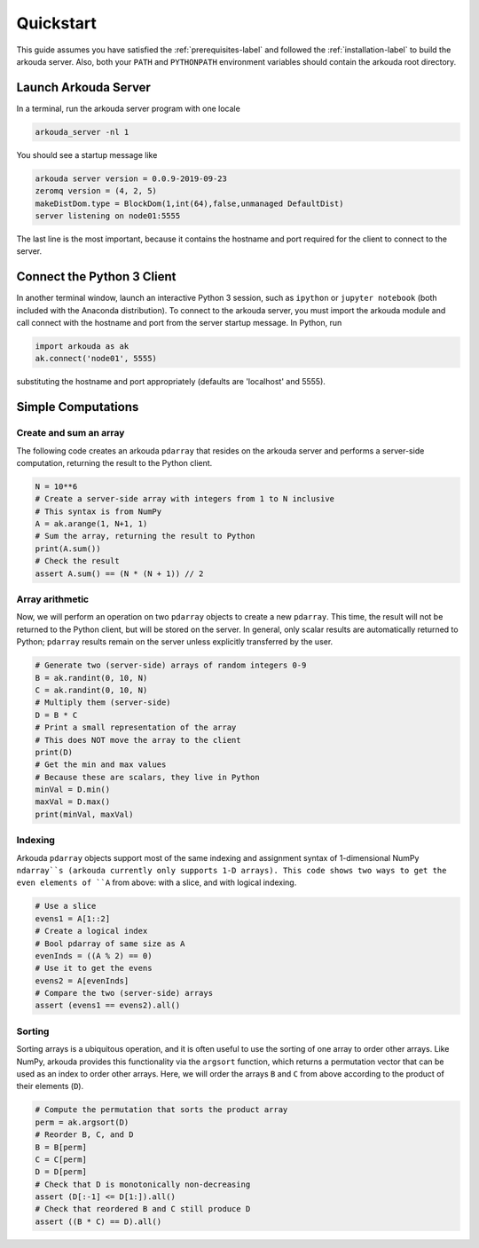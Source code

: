 #######################
Quickstart
#######################

This guide assumes you have satisfied the :ref:`prerequisites-label` and followed the :ref:`installation-label` to build the arkouda server. Also, both your ``PATH`` and ``PYTHONPATH`` environment variables should contain the arkouda root directory.

**********************
Launch Arkouda Server
**********************

In a terminal, run the arkouda server program with one locale

.. code-block:: none

  arkouda_server -nl 1

You should see a startup message like

.. code-block:: none

  arkouda server version = 0.0.9-2019-09-23
  zeromq version = (4, 2, 5)
  makeDistDom.type = BlockDom(1,int(64),false,unmanaged DefaultDist)
  server listening on node01:5555

The last line is the most important, because it contains the hostname and port required for the client to connect to the server.

******************************
Connect the Python 3 Client
******************************

In another terminal window, launch an interactive Python 3 session, such as ``ipython`` or ``jupyter notebook`` (both included with the Anaconda distribution). To connect to the arkouda server, you must import the arkouda module and call connect with the hostname and port from the server startup message. In Python, run

.. code-block:: python

   import arkouda as ak
   ak.connect('node01', 5555)

substituting the hostname and port appropriately (defaults are 'localhost' and 5555).

******************************
Simple Computations
******************************

Create and sum an array
=========================

The following code creates an arkouda ``pdarray`` that resides on the arkouda server and performs a server-side computation, returning the result to the Python client.

.. code-block:: python

   N = 10**6
   # Create a server-side array with integers from 1 to N inclusive
   # This syntax is from NumPy
   A = ak.arange(1, N+1, 1)
   # Sum the array, returning the result to Python
   print(A.sum())
   # Check the result
   assert A.sum() == (N * (N + 1)) // 2

Array arithmetic
=========================
   
Now, we will perform an operation on two ``pdarray`` objects to create a new ``pdarray``. This time, the result will not be returned to the Python client, but will be stored on the server. In general, only scalar results are automatically returned to Python; ``pdarray`` results remain on the server unless explicitly transferred by the user.

.. code-block:: python

   # Generate two (server-side) arrays of random integers 0-9
   B = ak.randint(0, 10, N)
   C = ak.randint(0, 10, N)
   # Multiply them (server-side)
   D = B * C
   # Print a small representation of the array
   # This does NOT move the array to the client
   print(D)
   # Get the min and max values
   # Because these are scalars, they live in Python
   minVal = D.min()
   maxVal = D.max()
   print(minVal, maxVal)

Indexing
=========================

Arkouda ``pdarray`` objects support most of the same indexing and assignment syntax of 1-dimensional NumPy ``ndarray``s (arkouda currently only supports 1-D arrays). This code shows two ways to get the even elements of ``A`` from above: with a slice, and with logical indexing.

.. code-block:: python

   # Use a slice
   evens1 = A[1::2]
   # Create a logical index
   # Bool pdarray of same size as A
   evenInds = ((A % 2) == 0)
   # Use it to get the evens
   evens2 = A[evenInds]
   # Compare the two (server-side) arrays
   assert (evens1 == evens2).all()

Sorting
===========================
   
Sorting arrays is a ubiquitous operation, and it is often useful to use the sorting of one array to order other arrays. Like NumPy, arkouda provides this functionality via the ``argsort`` function, which returns a permutation vector that can be used as an index to order other arrays. Here, we will order the arrays ``B`` and ``C`` from above according to the product of their elements (``D``).

.. code-block:: python

   # Compute the permutation that sorts the product array
   perm = ak.argsort(D)
   # Reorder B, C, and D
   B = B[perm]
   C = C[perm]
   D = D[perm]
   # Check that D is monotonically non-decreasing
   assert (D[:-1] <= D[1:]).all()
   # Check that reordered B and C still produce D
   assert ((B * C) == D).all()
